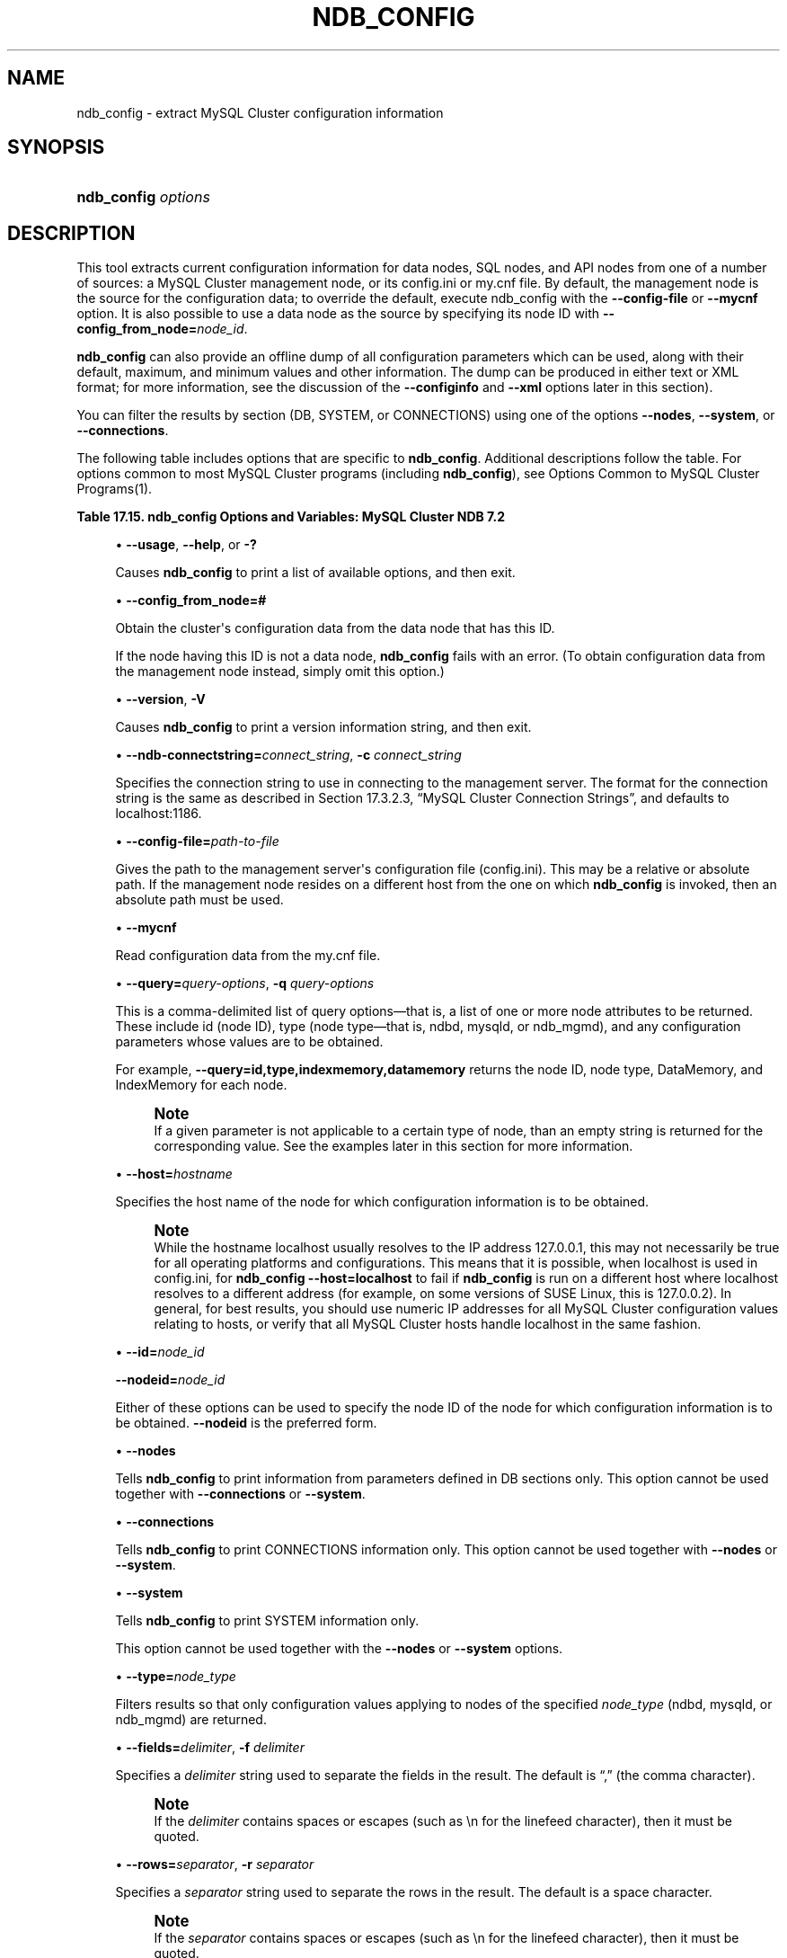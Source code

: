 '\" t
.\"     Title: \fBndb_config\fR
.\"    Author: [FIXME: author] [see http://docbook.sf.net/el/author]
.\" Generator: DocBook XSL Stylesheets v1.77.1 <http://docbook.sf.net/>
.\"      Date: 09/09/2013
.\"    Manual: MySQL Database System
.\"    Source: MySQL 5.5
.\"  Language: English
.\"
.TH "\FBNDB_CONFIG\FR" "1" "09/09/2013" "MySQL 5\&.5" "MySQL Database System"
.\" -----------------------------------------------------------------
.\" * Define some portability stuff
.\" -----------------------------------------------------------------
.\" ~~~~~~~~~~~~~~~~~~~~~~~~~~~~~~~~~~~~~~~~~~~~~~~~~~~~~~~~~~~~~~~~~
.\" http://bugs.debian.org/507673
.\" http://lists.gnu.org/archive/html/groff/2009-02/msg00013.html
.\" ~~~~~~~~~~~~~~~~~~~~~~~~~~~~~~~~~~~~~~~~~~~~~~~~~~~~~~~~~~~~~~~~~
.ie \n(.g .ds Aq \(aq
.el       .ds Aq '
.\" -----------------------------------------------------------------
.\" * set default formatting
.\" -----------------------------------------------------------------
.\" disable hyphenation
.nh
.\" disable justification (adjust text to left margin only)
.ad l
.\" -----------------------------------------------------------------
.\" * MAIN CONTENT STARTS HERE *
.\" -----------------------------------------------------------------
.\" ndb_config
.SH "NAME"
ndb_config \- extract MySQL Cluster configuration information
.SH "SYNOPSIS"
.HP \w'\fBndb_config\ \fR\fB\fIoptions\fR\fR\ 'u
\fBndb_config \fR\fB\fIoptions\fR\fR
.SH "DESCRIPTION"
.PP
This tool extracts current configuration information for data nodes, SQL nodes, and API nodes from one of a number of sources: a MySQL Cluster management node, or its
config\&.ini
or
my\&.cnf
file\&. By default, the management node is the source for the configuration data; to override the default, execute ndb_config with the
\fB\-\-config\-file\fR
or
\fB\-\-mycnf\fR
option\&. It is also possible to use a data node as the source by specifying its node ID with
\fB\-\-config_from_node=\fR\fB\fInode_id\fR\fR\&.
.PP
\fBndb_config\fR
can also provide an offline dump of all configuration parameters which can be used, along with their default, maximum, and minimum values and other information\&. The dump can be produced in either text or XML format; for more information, see the discussion of the
\fB\-\-configinfo\fR
and
\fB\-\-xml\fR
options later in this section)\&.
.PP
You can filter the results by section (DB,
SYSTEM, or
CONNECTIONS) using one of the options
\fB\-\-nodes\fR,
\fB\-\-system\fR, or
\fB\-\-connections\fR\&.
.PP
The following table includes options that are specific to
\fBndb_config\fR\&. Additional descriptions follow the table\&. For options common to most MySQL Cluster programs (including
\fBndb_config\fR), see
Options Common to MySQL Cluster Programs(1)\&.
.sp
.it 1 an-trap
.nr an-no-space-flag 1
.nr an-break-flag 1
.br
.B Table\ \&17.15.\ \&ndb_config Options and Variables: MySQL Cluster NDB 7.2
.TS
allbox tab(:);
lB lB lB.
T{
Format
T}:T{
Description
T}:T{
Added / Removed
T}
.T&
l l l
l l l
l l l
l l l
l l l
l l l
l l l
l l l
l l l
l l l
l l l
l l l
l l l
l l l
l l l.
T{
.PP
--nodes
T}:T{
Print node information (DB section) only\&.
T}:T{
.PP
All MySQL 5\&.5 based releases
T}
T{
.PP
--connections
T}:T{
Print CONNECTIONS section information only\&. Cannot be used with \-\-nodes
            or \-\-system option\&.
T}:T{
.PP
All MySQL 5\&.5 based releases
T}
T{
.PP
--query=string,
.PP
-q
T}:T{
One or more query options (attributes)
T}:T{
.PP
All MySQL 5\&.5 based releases
T}
T{
.PP
--host=name
T}:T{
Specify host
T}:T{
.PP
All MySQL 5\&.5 based releases
T}
T{
.PP
--type=name
T}:T{
Specify node type
T}:T{
.PP
All MySQL 5\&.5 based releases
T}
T{
.PP
--nodeid,
.PP
--id
T}:T{
Get configuration of node with this ID
T}:T{
.PP
All MySQL 5\&.5 based releases
T}
T{
.PP
--fields=string,
.PP
-f
T}:T{
Field separator
T}:T{
.PP
All MySQL 5\&.5 based releases
T}
T{
.PP
--rows=string,
.PP
-r
T}:T{
Row separator
T}:T{
.PP
All MySQL 5\&.5 based releases
T}
T{
.PP
--config-file=path
T}:T{
Set the path to config\&.ini file
T}:T{
.PP
All MySQL 5\&.5 based releases
T}
T{
.PP
--mycnf
T}:T{
Read configuration data from my\&.cnf file
T}:T{
.PP
All MySQL 5\&.5 based releases
T}
T{
.PP
-c
T}:T{
Short form for \-\-ndb\-connectstring
T}:T{
.PP
All MySQL 5\&.5 based releases
T}
T{
.PP
--configinfo
T}:T{
Dumps information about all NDB configuration parameters in text format
            with default, maximum, and minimum values\&. Use with \-\-xml to
            obtain XML output\&.
T}:T{
.PP
All MySQL 5\&.5 based releases
T}
T{
.PP
--configinfo --xml
T}:T{
Use \-\-xml with \-\-configinfo to obtain a dump of all NDB configuration
            parameters in XML format with default, maximum, and minimum
            values\&.
T}:T{
.PP
All MySQL 5\&.5 based releases
T}
T{
.PP
--system
T}:T{
Print SYSTEM section information only\&. Cannot be used with \-\-nodes or
            \-\-connections option\&.
T}:T{
.PP
All MySQL 5\&.5 based releases
T}
T{
.PP
--config_from_node=#
T}:T{
Obtain configuration data from the node having this ID (must be a data
            node)\&.
T}:T{
.PP
All MySQL 5\&.5 based releases
T}
.TE
.sp 1
.sp
.RS 4
.ie n \{\
\h'-04'\(bu\h'+03'\c
.\}
.el \{\
.sp -1
.IP \(bu 2.3
.\}
.\" ndb_config: usage option
.\" usage option: ndb_config
\fB\-\-usage\fR,
\fB\-\-help\fR, or
\fB\-?\fR
.TS
allbox tab(:);
l l s s
l l s s
l l s s.
T{
\fBCommand\-Line Format\fR
T}:T{
\-\-help
T}
T{
\ \&
T}:T{
\-\-usage
T}
T{
\ \&
T}:T{
\-?
T}
.TE
.sp 1
Causes
\fBndb_config\fR
to print a list of available options, and then exit\&.
.RE
.sp
.RS 4
.ie n \{\
\h'-04'\(bu\h'+03'\c
.\}
.el \{\
.sp -1
.IP \(bu 2.3
.\}
.\" ndb_config: config_from_node option
.\" config_from_node option: ndb_config
\fB\-\-config_from_node=#\fR
.TS
allbox tab(:);
l l s s
l l s s
^ l l s
^ l l s
^ l l s.
T{
\fBCommand\-Line Format\fR
T}:T{
\-\-config_from_node=#
T}
T{
\ \&
T}:T{
\fBPermitted Values\fR
T}
:T{
\fBType\fR
T}:T{
numeric
T}
:T{
\fBDefault\fR
T}:T{
none
T}
:T{
\fBRange\fR
T}:T{
1 \&.\&. 48
T}
.TE
.sp 1
Obtain the cluster\*(Aqs configuration data from the data node that has this ID\&.
.sp
If the node having this ID is not a data node,
\fBndb_config\fR
fails with an error\&. (To obtain configuration data from the management node instead, simply omit this option\&.)
.RE
.sp
.RS 4
.ie n \{\
\h'-04'\(bu\h'+03'\c
.\}
.el \{\
.sp -1
.IP \(bu 2.3
.\}
.\" ndb_config: version option
.\" version option: ndb_config
\fB\-\-version\fR,
\fB\-V\fR
.TS
allbox tab(:);
l l s s
l l s s.
T{
\fBCommand\-Line Format\fR
T}:T{
\-\-version
T}
T{
\ \&
T}:T{
\-V
T}
.TE
.sp 1
Causes
\fBndb_config\fR
to print a version information string, and then exit\&.
.RE
.sp
.RS 4
.ie n \{\
\h'-04'\(bu\h'+03'\c
.\}
.el \{\
.sp -1
.IP \(bu 2.3
.\}
.\" ndb_config: ndb-connectstring option
.\" ndb-connectstring option: ndb_config
\fB\-\-ndb\-connectstring=\fR\fB\fIconnect_string\fR\fR,
\fB\-c \fR\fB\fIconnect_string\fR\fR
.TS
allbox tab(:);
l l s s
l l s s
l l s s
l l s s
^ l l s
^ l l s.
T{
\fBCommand\-Line Format\fR
T}:T{
\-\-ndb\-connectstring=connectstring
T}
T{
\ \&
T}:T{
\-\-connect\-string=connectstring
T}
T{
\ \&
T}:T{
\-c
T}
T{
\ \&
T}:T{
\fBPermitted Values\fR
T}
:T{
\fBType\fR
T}:T{
string
T}
:T{
\fBDefault\fR
T}:T{
localhost:1186
T}
.TE
.sp 1
Specifies the connection string to use in connecting to the management server\&. The format for the connection string is the same as described in
Section\ \&17.3.2.3, \(lqMySQL Cluster Connection Strings\(rq, and defaults to
localhost:1186\&.
.RE
.sp
.RS 4
.ie n \{\
\h'-04'\(bu\h'+03'\c
.\}
.el \{\
.sp -1
.IP \(bu 2.3
.\}
.\" ndb_config: config-file option
.\" config-file option: ndb_config
\fB\-\-config\-file=\fR\fB\fIpath\-to\-file\fR\fR
.TS
allbox tab(:);
l l s s
l l s s
^ l l s
^ l l s.
T{
\fBCommand\-Line Format\fR
T}:T{
\-\-config\-file=path
T}
T{
\ \&
T}:T{
\fBPermitted Values\fR
T}
:T{
\fBType\fR
T}:T{
file name
T}
:T{
\fBDefault\fR
T}:T{
T}
.TE
.sp 1
Gives the path to the management server\*(Aqs configuration file (config\&.ini)\&. This may be a relative or absolute path\&. If the management node resides on a different host from the one on which
\fBndb_config\fR
is invoked, then an absolute path must be used\&.
.RE
.sp
.RS 4
.ie n \{\
\h'-04'\(bu\h'+03'\c
.\}
.el \{\
.sp -1
.IP \(bu 2.3
.\}
.\" ndb_config: mycnf option
.\" mycnf option: ndb_config
\fB\-\-mycnf\fR
.TS
allbox tab(:);
l l s s
l l s s
^ l l s
^ l l s.
T{
\fBCommand\-Line Format\fR
T}:T{
\-\-mycnf
T}
T{
\ \&
T}:T{
\fBPermitted Values\fR
T}
:T{
\fBType\fR
T}:T{
boolean
T}
:T{
\fBDefault\fR
T}:T{
FALSE
T}
.TE
.sp 1
Read configuration data from the
my\&.cnf
file\&.
.RE
.sp
.RS 4
.ie n \{\
\h'-04'\(bu\h'+03'\c
.\}
.el \{\
.sp -1
.IP \(bu 2.3
.\}
.\" ndb_config: query option
.\" query option: ndb_config
\fB\-\-query=\fR\fB\fIquery\-options\fR\fR,
\fB\-q\fR
\fIquery\-options\fR
.TS
allbox tab(:);
l l s s
l l s s
l l s s
^ l l s
^ l l s.
T{
\fBCommand\-Line Format\fR
T}:T{
\-\-query=string
T}
T{
\ \&
T}:T{
\-q
T}
T{
\ \&
T}:T{
\fBPermitted Values\fR
T}
:T{
\fBType\fR
T}:T{
string
T}
:T{
\fBDefault\fR
T}:T{
T}
.TE
.sp 1
This is a comma\-delimited list of
query options\(emthat is, a list of one or more node attributes to be returned\&. These include
id
(node ID), type (node type\(emthat is,
ndbd,
mysqld, or
ndb_mgmd), and any configuration parameters whose values are to be obtained\&.
.sp
For example,
.\" ndb_config: query option
.\" query option: ndb_config
\fB\-\-query=id,type,indexmemory,datamemory\fR
returns the node ID, node type,
DataMemory, and
IndexMemory
for each node\&.
.if n \{\
.sp
.\}
.RS 4
.it 1 an-trap
.nr an-no-space-flag 1
.nr an-break-flag 1
.br
.ps +1
\fBNote\fR
.ps -1
.br
If a given parameter is not applicable to a certain type of node, than an empty string is returned for the corresponding value\&. See the examples later in this section for more information\&.
.sp .5v
.RE
.RE
.sp
.RS 4
.ie n \{\
\h'-04'\(bu\h'+03'\c
.\}
.el \{\
.sp -1
.IP \(bu 2.3
.\}
.\" ndb_config: host option
.\" host option: ndb_config
\fB\-\-host=\fR\fB\fIhostname\fR\fR
.TS
allbox tab(:);
l l s s
l l s s
^ l l s
^ l l s.
T{
\fBCommand\-Line Format\fR
T}:T{
\-\-host=name
T}
T{
\ \&
T}:T{
\fBPermitted Values\fR
T}
:T{
\fBType\fR
T}:T{
string
T}
:T{
\fBDefault\fR
T}:T{
T}
.TE
.sp 1
Specifies the host name of the node for which configuration information is to be obtained\&.
.if n \{\
.sp
.\}
.RS 4
.it 1 an-trap
.nr an-no-space-flag 1
.nr an-break-flag 1
.br
.ps +1
\fBNote\fR
.ps -1
.br
While the hostname
localhost
usually resolves to the IP address
127\&.0\&.0\&.1, this may not necessarily be true for all operating platforms and configurations\&. This means that it is possible, when
localhost
is used in
config\&.ini, for
\fBndb_config \fR\fB\fB\-\-host=localhost\fR\fR
to fail if
\fBndb_config\fR
is run on a different host where
localhost
resolves to a different address (for example, on some versions of SUSE Linux, this is
127\&.0\&.0\&.2)\&. In general, for best results, you should use numeric IP addresses for all MySQL Cluster configuration values relating to hosts, or verify that all MySQL Cluster hosts handle
localhost
in the same fashion\&.
.sp .5v
.RE
.RE
.sp
.RS 4
.ie n \{\
\h'-04'\(bu\h'+03'\c
.\}
.el \{\
.sp -1
.IP \(bu 2.3
.\}
.\" ndb_config: id option
.\" id option: ndb_config
\fB\-\-id=\fR\fB\fInode_id\fR\fR
.sp
.\" ndb_config: nodeid option
.\" nodeid option: ndb_config
\fB\-\-nodeid=\fR\fB\fInode_id\fR\fR
.TS
allbox tab(:);
l l s s
l l s s
^ l l s
^ l l s.
T{
\fBCommand\-Line Format\fR
T}:T{
\-\-ndb\-nodeid=#
T}
T{
\ \&
T}:T{
\fBPermitted Values\fR
T}
:T{
\fBType\fR
T}:T{
numeric
T}
:T{
\fBDefault\fR
T}:T{
0
T}
.TE
.sp 1
Either of these options can be used to specify the node ID of the node for which configuration information is to be obtained\&.
\fB\-\-nodeid\fR
is the preferred form\&.
.RE
.sp
.RS 4
.ie n \{\
\h'-04'\(bu\h'+03'\c
.\}
.el \{\
.sp -1
.IP \(bu 2.3
.\}
.\" ndb_config: nodes option
.\" nodes option: ndb_config
\fB\-\-nodes\fR
.TS
allbox tab(:);
l l s s
l l s s
^ l l s
^ l l s.
T{
\fBCommand\-Line Format\fR
T}:T{
\-\-nodes
T}
T{
\ \&
T}:T{
\fBPermitted Values\fR
T}
:T{
\fBType\fR
T}:T{
boolean
T}
:T{
\fBDefault\fR
T}:T{
FALSE
T}
.TE
.sp 1
Tells
\fBndb_config\fR
to print information from parameters defined in
DB
sections only\&. This option cannot be used together with
\fB\-\-connections\fR
or
\fB\-\-system\fR\&.
.RE
.sp
.RS 4
.ie n \{\
\h'-04'\(bu\h'+03'\c
.\}
.el \{\
.sp -1
.IP \(bu 2.3
.\}
.\" ndb_config: connections option
.\" connections option: ndb_config
\fB\-\-connections\fR
.TS
allbox tab(:);
l l s s
l l s s
^ l l s
^ l l s.
T{
\fBCommand\-Line Format\fR
T}:T{
\-\-connections
T}
T{
\ \&
T}:T{
\fBPermitted Values\fR
T}
:T{
\fBType\fR
T}:T{
boolean
T}
:T{
\fBDefault\fR
T}:T{
FALSE
T}
.TE
.sp 1
Tells
\fBndb_config\fR
to print
CONNECTIONS
information only\&. This option cannot be used together with
\fB\-\-nodes\fR
or
\fB\-\-system\fR\&.
.RE
.sp
.RS 4
.ie n \{\
\h'-04'\(bu\h'+03'\c
.\}
.el \{\
.sp -1
.IP \(bu 2.3
.\}
.\" ndb_config: system option
.\" system option: ndb_config
\fB\-\-system\fR
.TS
allbox tab(:);
l l s s
l l s s
^ l l s
^ l l s.
T{
\fBCommand\-Line Format\fR
T}:T{
\-\-system
T}
T{
\ \&
T}:T{
\fBPermitted Values\fR
T}
:T{
\fBType\fR
T}:T{
boolean
T}
:T{
\fBDefault\fR
T}:T{
FALSE
T}
.TE
.sp 1
Tells
\fBndb_config\fR
to print
SYSTEM
information only\&.
.sp
This option cannot be used together with the
\fB\-\-nodes\fR
or
\fB\-\-system\fR
options\&.
.RE
.sp
.RS 4
.ie n \{\
\h'-04'\(bu\h'+03'\c
.\}
.el \{\
.sp -1
.IP \(bu 2.3
.\}
.\" ndb_config: type option
.\" type option: ndb_config
\fB\-\-type=\fR\fB\fInode_type\fR\fR
.TS
allbox tab(:);
l l s s
l l s s
^ l l s
^ l l s
^ lt l s
^ ^ l s
^ ^ l s.
T{
\fBCommand\-Line Format\fR
T}:T{
\-\-type=name
T}
T{
\ \&
T}:T{
\fBPermitted Values\fR
T}
:T{
\fBType\fR
T}:T{
enumeration
T}
:T{
\fBDefault\fR
T}:T{
T}
:T{
\fBValid Values\fR
T}:T{
ndbd
T}
::T{
mysqld
T}
::T{
ndb_mgmd
T}
.TE
.sp 1
Filters results so that only configuration values applying to nodes of the specified
\fInode_type\fR
(ndbd,
mysqld, or
ndb_mgmd) are returned\&.
.RE
.sp
.RS 4
.ie n \{\
\h'-04'\(bu\h'+03'\c
.\}
.el \{\
.sp -1
.IP \(bu 2.3
.\}
.\" ndb_config: fields option
.\" fields option: ndb_config
\fB\-\-fields=\fR\fB\fIdelimiter\fR\fR,
\fB\-f\fR
\fIdelimiter\fR
.TS
allbox tab(:);
l l s s
l l s s
l l s s
^ l l s
^ l l s.
T{
\fBCommand\-Line Format\fR
T}:T{
\-\-fields=string
T}
T{
\ \&
T}:T{
\-f
T}
T{
\ \&
T}:T{
\fBPermitted Values\fR
T}
:T{
\fBType\fR
T}:T{
string
T}
:T{
\fBDefault\fR
T}:T{
T}
.TE
.sp 1
Specifies a
\fIdelimiter\fR
string used to separate the fields in the result\&. The default is
\(lq,\(rq
(the comma character)\&.
.if n \{\
.sp
.\}
.RS 4
.it 1 an-trap
.nr an-no-space-flag 1
.nr an-break-flag 1
.br
.ps +1
\fBNote\fR
.ps -1
.br
If the
\fIdelimiter\fR
contains spaces or escapes (such as
\en
for the linefeed character), then it must be quoted\&.
.sp .5v
.RE
.RE
.sp
.RS 4
.ie n \{\
\h'-04'\(bu\h'+03'\c
.\}
.el \{\
.sp -1
.IP \(bu 2.3
.\}
.\" ndb_config: rows option
.\" rows option: ndb_config
\fB\-\-rows=\fR\fB\fIseparator\fR\fR,
\fB\-r\fR
\fIseparator\fR
.TS
allbox tab(:);
l l s s
l l s s
l l s s
^ l l s
^ l l s.
T{
\fBCommand\-Line Format\fR
T}:T{
\-\-rows=string
T}
T{
\ \&
T}:T{
\-r
T}
T{
\ \&
T}:T{
\fBPermitted Values\fR
T}
:T{
\fBType\fR
T}:T{
string
T}
:T{
\fBDefault\fR
T}:T{
T}
.TE
.sp 1
Specifies a
\fIseparator\fR
string used to separate the rows in the result\&. The default is a space character\&.
.if n \{\
.sp
.\}
.RS 4
.it 1 an-trap
.nr an-no-space-flag 1
.nr an-break-flag 1
.br
.ps +1
\fBNote\fR
.ps -1
.br
If the
\fIseparator\fR
contains spaces or escapes (such as
\en
for the linefeed character), then it must be quoted\&.
.sp .5v
.RE
.RE
.sp
.RS 4
.ie n \{\
\h'-04'\(bu\h'+03'\c
.\}
.el \{\
.sp -1
.IP \(bu 2.3
.\}
.\" ndb_config: configinfo option
.\" configinfo option: ndb_config
\fB\-\-configinfo\fR
.sp
The
\fB\-\-configinfo\fR
option causes
\fBndb_config\fR
to dump a list of each MySQL Cluster configuration parameter supported by the MySQL Cluster distribution of which
\fBndb_config\fR
is a part, including the following information:
.sp
.RS 4
.ie n \{\
\h'-04'\(bu\h'+03'\c
.\}
.el \{\
.sp -1
.IP \(bu 2.3
.\}
A brief description of each parameter\*(Aqs purpose, effects, and usage
.RE
.sp
.RS 4
.ie n \{\
\h'-04'\(bu\h'+03'\c
.\}
.el \{\
.sp -1
.IP \(bu 2.3
.\}
The section of the
config\&.ini
file where the parameter may be used
.RE
.sp
.RS 4
.ie n \{\
\h'-04'\(bu\h'+03'\c
.\}
.el \{\
.sp -1
.IP \(bu 2.3
.\}
The parameter\*(Aqs data type or unit of measurement
.RE
.sp
.RS 4
.ie n \{\
\h'-04'\(bu\h'+03'\c
.\}
.el \{\
.sp -1
.IP \(bu 2.3
.\}
Where applicable, the parameter\*(Aqs default, minimum, and maximum values
.RE
.sp
.RS 4
.ie n \{\
\h'-04'\(bu\h'+03'\c
.\}
.el \{\
.sp -1
.IP \(bu 2.3
.\}
A brief description of the parameter\*(Aqs purpose, effects, and usage
.RE
.sp
.RS 4
.ie n \{\
\h'-04'\(bu\h'+03'\c
.\}
.el \{\
.sp -1
.IP \(bu 2.3
.\}
MySQL Cluster release version and build information
.RE
.sp
By default, this output is in text format\&. Part of this output is shown here:
.sp
.if n \{\
.RS 4
.\}
.nf
shell> \fBndb_config \-\-configinfo\fR
****** SYSTEM ******
Name (String)
Name of system (NDB Cluster)
MANDATORY
PrimaryMGMNode (Non\-negative Integer)
Node id of Primary ndb_mgmd(MGM) node
Default: 0 (Min: 0, Max: 4294967039)
ConfigGenerationNumber (Non\-negative Integer)
Configuration generation number
Default: 0 (Min: 0, Max: 4294967039)
****** DB ******
MaxNoOfSubscriptions (Non\-negative Integer)
Max no of subscriptions (default 0 == MaxNoOfTables)
Default: 0 (Min: 0, Max: 4294967039)
MaxNoOfSubscribers (Non\-negative Integer)
Max no of subscribers (default 0 == 2 * MaxNoOfTables)
Default: 0 (Min: 0, Max: 4294967039)
\&...
.fi
.if n \{\
.RE
.\}
.sp
.\" ndb_config: xml option
.\" xml option: ndb_config
\fB\-\-configinfo\fR
\fB\-\-xml\fR
.TS
allbox tab(:);
l l s s
l l s s
^ l l s
^ l l s.
T{
\fBCommand\-Line Format\fR
T}:T{
\-\-configinfo \-\-xml
T}
T{
\ \&
T}:T{
\fBPermitted Values\fR
T}
:T{
\fBType\fR
T}:T{
boolean
T}
:T{
\fBDefault\fR
T}:T{
false
T}
.TE
.sp 1
You can obtain the output of
\fBndb_config\fR
\fB\-\-configinfo\fR
as XML by adding the
\fB\-\-xml\fR
option\&. A portion of the resulting output is shown in this example:
.sp
.if n \{\
.RS 4
.\}
.nf
shell> \fBndb_config \-\-configinfo \-\-xml\fR
<configvariables protocolversion="1" ndbversionstring="5\&.5\&.33\-ndb\-7\&.2\&.14"
                    ndbversion="458758" ndbversionmajor="7" ndbversionminor="0"
                    ndbversionbuild="6">
  <section name="SYSTEM">
    <param name="Name" comment="Name of system (NDB Cluster)" type="string"
              mandatory="true"/>
    <param name="PrimaryMGMNode" comment="Node id of Primary ndb_mgmd(MGM) node"
              type="unsigned" default="0" min="0" max="4294967039"/>
    <param name="ConfigGenerationNumber" comment="Configuration generation number"
              type="unsigned" default="0" min="0" max="4294967039"/>
  </section>
  <section name="NDBD">
    <param name="MaxNoOfSubscriptions" 
              comment="Max no of subscriptions (default 0 == MaxNoOfTables)"
              type="unsigned" default="0" min="0" max="4294967039"/>
    <param name="MaxNoOfSubscribers" 
              comment="Max no of subscribers (default 0 == 2 * MaxNoOfTables)"
              type="unsigned" default="0" min="0" max="4294967039"/>
    \&...
  </section>
  \&...
</configvariables>
.fi
.if n \{\
.RE
.\}
.sp
.if n \{\
.sp
.\}
.RS 4
.it 1 an-trap
.nr an-no-space-flag 1
.nr an-break-flag 1
.br
.ps +1
\fBNote\fR
.ps -1
.br
Normally, the XML output produced by
\fBndb_config\fR
\fB\-\-configinfo\fR
\fB\-\-xml\fR
is formatted using one line per element; we have added extra whitespace in the previous example, as well as the next one, for reasons of legibility\&. This should not make any difference to applications using this output, since most XML processors either ignore nonessential whitespace as a matter of course, or can be instructed to do so\&.
.sp .5v
.RE
The XML output also indicates when changing a given parameter requires that data nodes be restarted using the
\fB\-\-initial\fR
option\&. This is shown by the presence of an
initial="true"
attribute in the corresponding
<param>
element\&. In addition, the restart type (system
or
node) is also shown; if a given parameter requires a system restart, this is indicated by the presence of a
restart="system"
attribute in the corresponding
<param>
element\&. For example, changing the value set for the
Diskless
parameter requires a system initial restart, as shown here (with the
restart
and
initial
attributes highlighted for visibility):
.sp
.if n \{\
.RS 4
.\}
.nf
<param name="Diskless" comment="Run wo/ disk" type="bool" default="false" 
          \fIrestart="system" initial="true"\fR/>
.fi
.if n \{\
.RE
.\}
.sp
Currently, no
initial
attribute is included in the XML output for
<param>
elements corresponding to parameters which do not require initial restarts; in other words,
initial="false"
is the default, and the value
false
should be assumed if the attribute is not present\&. Similarly, the default restart type is
node
(that is, an online or
\(lqrolling\(rq
restart of the cluster), but the
restart
attribute is included only if the restart type is
system
(meaning that all cluster nodes must be shut down at the same time, then restarted)\&.
.if n \{\
.sp
.\}
.RS 4
.it 1 an-trap
.nr an-no-space-flag 1
.nr an-break-flag 1
.br
.ps +1
\fBImportant\fR
.ps -1
.br
The
\fB\-\-xml\fR
option can be used only with the
\fB\-\-configinfo\fR
option\&. Using
\fB\-\-xml\fR
without
\fB\-\-configinfo\fR
fails with an error\&.
.sp .5v
.RE
Unlike the options used with this program to obtain current configuration data,
\fB\-\-configinfo\fR
and
\fB\-\-xml\fR
use information obtained from the MySQL Cluster sources when
\fBndb_config\fR
was compiled\&. For this reason, no connection to a running MySQL Cluster or access to a
config\&.ini
or
my\&.cnf
file is required for these two options\&.
.sp
Combining other
\fBndb_config\fR
options (such as
\fB\-\-query\fR
or
\fB\-\-type\fR) with
\fB\-\-configinfo\fR
or
\fB\-\-xml\fR
is not supported\&. Currently, if you attempt to do so, the usual result is that all other options besides
\fB\-\-configinfo\fR
or
\fB\-\-xml\fR
are simply ignored\&.
\fIHowever, this behavior is not guaranteed and is subject to change at any time\fR\&. In addition, since
\fBndb_config\fR, when used with the
\fB\-\-configinfo\fR
option, does not access the MySQL Cluster or read any files, trying to specify additional options such as
\fB\-\-ndb\-connectstring\fR
or
\fB\-\-config\-file\fR
with
\fB\-\-configinfo\fR
serves no purpose\&.
.RE
        Examples
.sp
.RS 4
.ie n \{\
\h'-04' 1.\h'+01'\c
.\}
.el \{\
.sp -1
.IP "  1." 4.2
.\}
To obtain the node ID and type of each node in the cluster:
.sp
.if n \{\
.RS 4
.\}
.nf
shell> \fB\&./ndb_config \-\-query=id,type \-\-fields=\*(Aq:\*(Aq \-\-rows=\*(Aq\en\*(Aq\fR
1:ndbd
2:ndbd
3:ndbd
4:ndbd
5:ndb_mgmd
6:mysqld
7:mysqld
8:mysqld
9:mysqld
.fi
.if n \{\
.RE
.\}
.sp
In this example, we used the
\fB\-\-fields\fR
options to separate the ID and type of each node with a colon character (:), and the
\fB\-\-rows\fR
options to place the values for each node on a new line in the output\&.
.RE
.sp
.RS 4
.ie n \{\
\h'-04' 2.\h'+01'\c
.\}
.el \{\
.sp -1
.IP "  2." 4.2
.\}
To produce a connection string that can be used by data, SQL, and API nodes to connect to the management server:
.sp
.if n \{\
.RS 4
.\}
.nf
shell> \fB\&./ndb_config \-\-config\-file=usr/local/mysql/cluster\-data/config\&.ini \e 
\-\-query=hostname,portnumber \-\-fields=: \-\-rows=, \-\-type=ndb_mgmd\fR
192\&.168\&.0\&.179:1186
.fi
.if n \{\
.RE
.\}
.RE
.sp
.RS 4
.ie n \{\
\h'-04' 3.\h'+01'\c
.\}
.el \{\
.sp -1
.IP "  3." 4.2
.\}
This invocation of
\fBndb_config\fR
checks only data nodes (using the
\fB\-\-type\fR
option), and shows the values for each node\*(Aqs ID and host name, as well as the values set for its
DataMemory,
IndexMemory, and
DataDir
parameters:
.sp
.if n \{\
.RS 4
.\}
.nf
shell> \fB\&./ndb_config \-\-type=ndbd \-\-query=id,host,datamemory,indexmemory,datadir \-f \*(Aq : \*(Aq \-r \*(Aq\en\*(Aq\fR
1 : 192\&.168\&.0\&.193 : 83886080 : 18874368 : /usr/local/mysql/cluster\-data
2 : 192\&.168\&.0\&.112 : 83886080 : 18874368 : /usr/local/mysql/cluster\-data
3 : 192\&.168\&.0\&.176 : 83886080 : 18874368 : /usr/local/mysql/cluster\-data
4 : 192\&.168\&.0\&.119 : 83886080 : 18874368 : /usr/local/mysql/cluster\-data
.fi
.if n \{\
.RE
.\}
.sp
In this example, we used the short options
\fB\-f\fR
and
\fB\-r\fR
for setting the field delimiter and row separator, respectively\&.
.RE
.sp
.RS 4
.ie n \{\
\h'-04' 4.\h'+01'\c
.\}
.el \{\
.sp -1
.IP "  4." 4.2
.\}
To exclude results from any host except one in particular, use the
\fB\-\-host\fR
option:
.sp
.if n \{\
.RS 4
.\}
.nf
shell> \fB\&./ndb_config \-\-host=192\&.168\&.0\&.176 \-f : \-r \*(Aq\en\*(Aq \-q id,type\fR
3:ndbd
5:ndb_mgmd
.fi
.if n \{\
.RE
.\}
.sp
In this example, we also used the short form
\fB\-q\fR
to determine the attributes to be queried\&.
.sp
Similarly, you can limit results to a node with a specific ID using the
\fB\-\-id\fR
or
\fB\-\-nodeid\fR
option\&.
.RE
.SH "COPYRIGHT"
.br
.PP
Copyright \(co 1997, 2013, Oracle and/or its affiliates. All rights reserved.
.PP
This documentation is free software; you can redistribute it and/or modify it only under the terms of the GNU General Public License as published by the Free Software Foundation; version 2 of the License.
.PP
This documentation is distributed in the hope that it will be useful, but WITHOUT ANY WARRANTY; without even the implied warranty of MERCHANTABILITY or FITNESS FOR A PARTICULAR PURPOSE. See the GNU General Public License for more details.
.PP
You should have received a copy of the GNU General Public License along with the program; if not, write to the Free Software Foundation, Inc., 51 Franklin Street, Fifth Floor, Boston, MA 02110-1301 USA or see http://www.gnu.org/licenses/.
.sp
.SH "SEE ALSO"
For more information, please refer to the MySQL Reference Manual,
which may already be installed locally and which is also available
online at http://dev.mysql.com/doc/.
.SH AUTHOR
Oracle Corporation (http://dev.mysql.com/).
